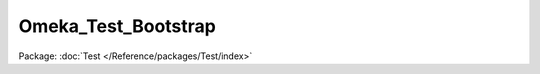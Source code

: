--------------------
Omeka_Test_Bootstrap
--------------------

Package: :doc:`Test </Reference/packages/Test/index>`

.. php:class:: Omeka_Test_Bootstrap

    Abstract test case class that bootstraps the entire application.

    .. php:method:: setContainer($container)

        Set resource container

        By default, if a resource callback has a non-null return value, this value
        will be stored in a container using the resource name as the key.

        Containers must be objects, and must allow setting public properties.

        :param $container:
        :returns: Zend_Application_Bootstrap_BootstrapAbstract

    .. php:method:: getContainer()

        Retrieve resource container

        :returns: object

    .. php:method:: hasResource($name)

        Determine if a resource has been stored in the container

        During bootstrap resource initialization, you may return a value. If you
        do, it will be stored in the {@link setContainer() container}.
        You can use this method to determine if a value was stored.

        :param $name:
        :returns: bool

    .. php:method:: getResource($name)

        Retrieve a resource from the container

        During bootstrap resource initialization, you may return a value. If you
        do, it will be stored in the {@link setContainer() container}.
        You can use this method to retrieve that value.

        If no value was returned, this will return a null value.

        :param $name:
        :returns: null|mixed
